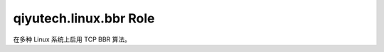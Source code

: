 ========================================
qiyutech.linux.bbr Role
========================================

在多种 Linux 系统上启用 TCP BBR 算法。
